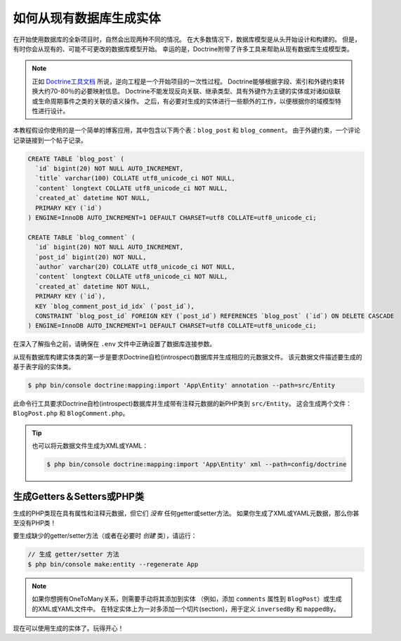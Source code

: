 .. index::
   single: Doctrine; Generating entities from existing database

如何从现有数据库生成实体
==================================================

在开始使用数据库的全新项目时，自然会出现两种不同的情况。
在大多数情况下，数据库模型是从头开始设计和构建的。
但是，有时你会从现有的、可能不可更改的数据库模型开始。
幸运的是，Doctrine附带了许多工具来帮助从现有数据库生成模型类。

.. note::

    正如 `Doctrine工具文档`_ 所说，逆向工程是一个开始项目的一次性过程。
    Doctrine能够根据字段、索引和外键约束转换大约70-80％的必要映射信息。
    Doctrine不能发现反向关联、继承类型、具有外键作为主键的实体或对诸如级联或生命周期事件之类的关联的语义操作。
    之后，有必要对生成的实体进行一些额外的工作，以便根据你的域模型特性进行设计。

本教程假设你使用的是一个简单的博客应用，其中包含以下两个表：``blog_post`` 和 ``blog_comment``。
由于外键约束，一个评论记录链接到一个帖子记录。

.. code-block:: sql

    CREATE TABLE `blog_post` (
      `id` bigint(20) NOT NULL AUTO_INCREMENT,
      `title` varchar(100) COLLATE utf8_unicode_ci NOT NULL,
      `content` longtext COLLATE utf8_unicode_ci NOT NULL,
      `created_at` datetime NOT NULL,
      PRIMARY KEY (`id`)
    ) ENGINE=InnoDB AUTO_INCREMENT=1 DEFAULT CHARSET=utf8 COLLATE=utf8_unicode_ci;

    CREATE TABLE `blog_comment` (
      `id` bigint(20) NOT NULL AUTO_INCREMENT,
      `post_id` bigint(20) NOT NULL,
      `author` varchar(20) COLLATE utf8_unicode_ci NOT NULL,
      `content` longtext COLLATE utf8_unicode_ci NOT NULL,
      `created_at` datetime NOT NULL,
      PRIMARY KEY (`id`),
      KEY `blog_comment_post_id_idx` (`post_id`),
      CONSTRAINT `blog_post_id` FOREIGN KEY (`post_id`) REFERENCES `blog_post` (`id`) ON DELETE CASCADE
    ) ENGINE=InnoDB AUTO_INCREMENT=1 DEFAULT CHARSET=utf8 COLLATE=utf8_unicode_ci;

在深入了解指令之前，请确保在 ``.env`` 文件中正确设置了数据库连接参数。

从现有数据库构建实体类的第一步是要求Doctrine自检(introspect)数据库并生成相应的元数据文件。
该元数据文件描述要生成的基于表字段的实体类。

.. code-block:: terminal

    $ php bin/console doctrine:mapping:import 'App\Entity' annotation --path=src/Entity

此命令行工具要求Doctrine自检(introspect)数据库并生成带有注释元数据的新PHP类到 ``src/Entity``。
这会生成两个文件：``BlogPost.php`` 和 ``BlogComment.php``。

.. tip::

    也可以将元数据文件生成为XML或YAML：

    .. code-block:: terminal

        $ php bin/console doctrine:mapping:import 'App\Entity' xml --path=config/doctrine

生成Getters＆Setters或PHP类
-----------------------------------------------

生成的PHP类现在具有属性和注释元数据，但它们 *没有* 任何getter或setter方法。
如果你生成了XML或YAML元数据，那么你甚至没有PHP类！

要生成缺少的getter/setter方法（或者在必要时 *创建* 类），请运行：

.. code-block:: terminal

    // 生成 getter/setter 方法
    $ php bin/console make:entity --regenerate App

.. note::

    如果你想拥有OneToMany关系，则需要手动将其添加到实体
    （例如，添加 ``comments`` 属性到 ``BlogPost``）或生成的XML或YAML文件中。
    在特定实体上为一对多添加一个切片(section)，用于定义 ``inversedBy`` 和 ``mappedBy``。

现在可以使用生成的实体了。玩得开心！

.. _`Doctrine工具文档`: http://docs.doctrine-project.org/projects/doctrine-orm/en/latest/reference/tools.html#reverse-engineering
.. _`doctrine/doctrine#729`: https://github.com/doctrine/DoctrineBundle/issues/729
